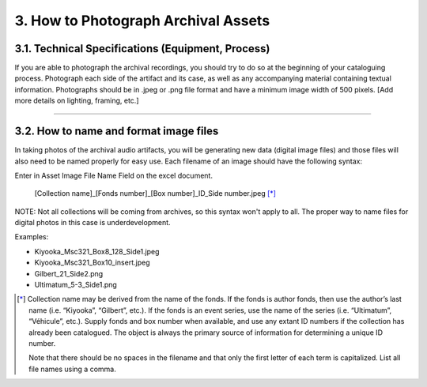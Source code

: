 ####################################
3. How to Photograph Archival Assets
####################################

**************************************************
3.1. Technical Specifications (Equipment, Process)
**************************************************

If you are able to photograph the archival recordings, you should try to do so at the beginning of your cataloguing process.  Photograph each side of the artifact and its case, as well as any accompanying material containing textual information. Photographs should be in .jpeg or .png file format and have a minimum image width of 500 pixels.  [Add more details on lighting, framing, etc.]

----

***************************************
3.2. How to name and format image files
***************************************

In taking photos of the archival audio artifacts, you will be generating new data (digital image files) and those files will also need to be named properly for easy use.  Each filename of an image should have the following syntax:

Enter in Asset Image File Name Field on the excel document. 

  [Collection name]_[Fonds number]_[Box number]_ID_Side number.jpeg [*]_

NOTE: Not all collections will be coming from archives, so this syntax won't apply to all. The proper way to name files for digital photos in this case is underdevelopment. 

Examples:

* Kiyooka_Msc321_Box8_128_Side1.jpeg
* Kiyooka_Msc321_Box10_insert.jpeg
* Gilbert_21_Side2.png
* Ultimatum_5-3_Side1.png

.. [*] Collection name may be derived from the name of the fonds. If the fonds is author fonds, then use the author’s last name (i.e. “Kiyooka”, “Gilbert”, etc.). If the fonds is an event series, use the name of the series (i.e. “Ultimatum”, “Véhicule”, etc.). Supply fonds and box number when available, and use any extant ID numbers if the collection has already been catalogued. The object is always the primary source of information for determining a unique ID number. 

  Note that there should be no spaces in the filename and that only the first letter of each term is capitalized. List all file names using a comma.

